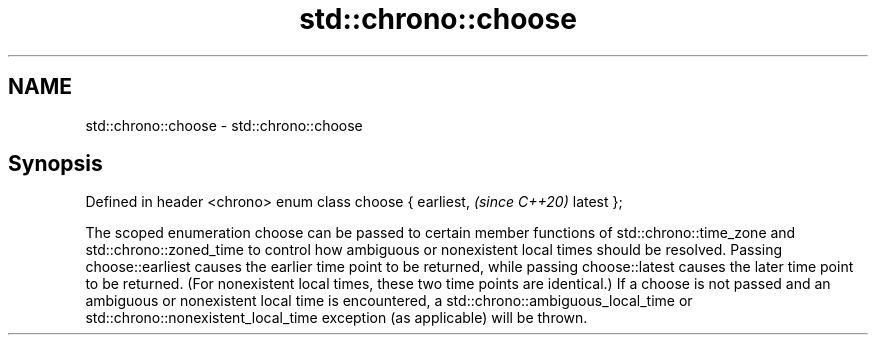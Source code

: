 .TH std::chrono::choose 3 "2020.03.24" "http://cppreference.com" "C++ Standard Libary"
.SH NAME
std::chrono::choose \- std::chrono::choose

.SH Synopsis

Defined in header <chrono>
enum class choose {
earliest,                   \fI(since C++20)\fP
latest
};

The scoped enumeration choose can be passed to certain member functions of std::chrono::time_zone and std::chrono::zoned_time to control how ambiguous or nonexistent local times should be resolved. Passing choose::earliest causes the earlier time point to be returned, while passing choose::latest causes the later time point to be returned. (For nonexistent local times, these two time points are identical.)
If a choose is not passed and an ambiguous or nonexistent local time is encountered, a std::chrono::ambiguous_local_time or std::chrono::nonexistent_local_time exception (as applicable) will be thrown.




